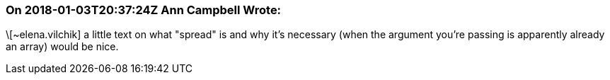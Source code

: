 === On 2018-01-03T20:37:24Z Ann Campbell Wrote:
\[~elena.vilchik] a little text on what "spread" is and why it's necessary (when the argument you're passing is apparently already an array) would be nice.

